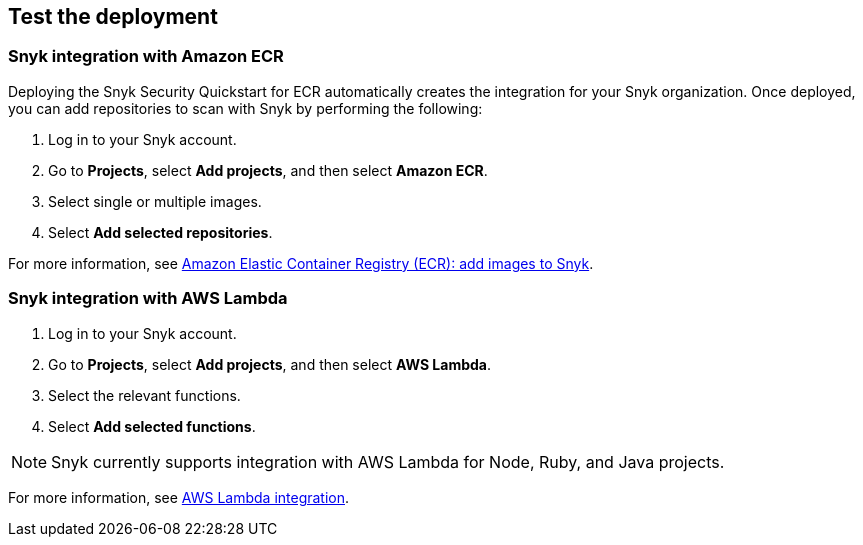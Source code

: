// Add steps as necessary for accessing the software, post-configuration, and testing. Don’t include full usage instructions for your software, but add links to your product documentation for that information.
//Should any sections not be applicable, remove them

== Test the deployment
// If steps are required to test the deployment, add them here. If not, remove the heading

=== Snyk integration with Amazon ECR
Deploying the Snyk Security Quickstart for ECR automatically creates
the integration for your Snyk organization. Once deployed, you can
add repositories to scan with Snyk by performing the following:

. Log in to your Snyk account.
. Go to *Projects*,  select *Add projects*, and then select *Amazon ECR*.
. Select single or multiple images.
. Select *Add selected repositories*.

For more information, see https://support.snyk.io/hc/en-us/articles/360003947077-Amazon-Elastic-Container-Registry-ECR-add-images-to-Snyk[Amazon Elastic Container Registry (ECR): add images to Snyk^].

=== Snyk integration with AWS Lambda
. Log in to your Snyk account.
. Go to *Projects*, select *Add projects*, and then select *AWS Lambda*.
. Select the relevant functions.
. Select *Add selected functions*.

NOTE: Snyk currently supports integration with AWS Lambda for Node, Ruby, and Java projects.

For more information, see https://support.snyk.io/hc/en-us/articles/360004002418-AWS-Lambda-integration[AWS Lambda integration^].

// == Post-deployment steps
// If post-deployment steps are required, add them here. If not, remove the heading

// == Best practices for using {partner-product-short-name} on AWS
// Provide post-deployment best practices for using the technology on AWS, including considerations such as migrating data, backups, ensuring high performance, high availability, etc. Link to software documentation for detailed information.

// _Add any best practices for using the software._

// == Security
// Provide post-deployment best practices for using the technology on AWS, including considerations such as migrating data, backups, ensuring high performance, high availability, etc. Link to software documentation for detailed information.

// _Add any security-related information._

// == Other useful information
//Provide any other information of interest to users, especially focusing on areas where AWS or cloud usage differs from on-premises usage.

//Add any other details that will help the customer use the software on AWS.
